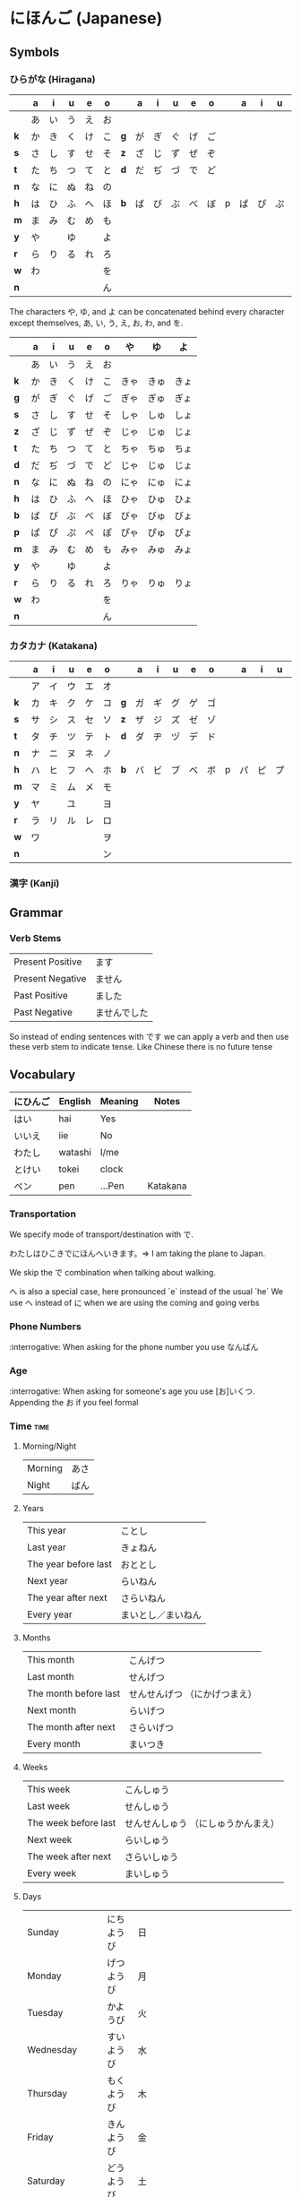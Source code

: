 * にほんご (Japanese)

** Symbols
*** ひらがな (Hiragana)

|     | a  | i  | u  | e  | o  |     | a  | i  | u  | e  | o  |   | a  | i  | u  | e  | o  |
|-----+----+----+----+----+----+-----+----+----+----+----+----+---+----+----+----+----+----|
|     | あ | い | う | え | お |     |    |    |    |    |    |   |    |    |    |    |    |
| *k* | か | き | く | け | こ | *g* | が | ぎ | ぐ | げ | ご |   |    |    |    |    |    |
| *s* | さ | し | す | せ | そ | *z* | ざ | じ | ず | ぜ | ぞ |   |    |    |    |    |    |
| *t* | た | ち | つ | て | と | *d* | だ | ぢ | づ | で | ど |   |    |    |    |    |    |
| *n* | な | に | ぬ | ね | の |     |    |    |    |    |    |   |    |    |    |    |    |
| *h* | は | ひ | ふ | へ | ほ | *b* | ば | び | ぶ | べ | ぼ | p | ぱ | ぴ | ぷ | ぺ | ぽ |
| *m* | ま | み | む | め | も |     |    |    |    |    |    |   |    |    |    |    |    |
| *y* | や |    | ゆ |    | よ |     |    |    |    |    |    |   |    |    |    |    |    |
| *r* | ら | り | る | れ | ろ |     |    |    |    |    |    |   |    |    |    |    |    |
| *w* | わ |    |    |    | を |     |    |    |    |    |    |   |    |    |    |    |    |
| *n* |    |    |    |    | ん |     |    |    |    |    |    |   |    |    |    |    |    |

The characters や, ゆ, and よ can be concatenated behind every character except
themselves, あ, い, う, え, お, わ, and を.

|     | a  | i  | u  | e  | o  | や   | ゆ   | よ   |
|-----+----+----+----+----+----+------+------+------|
|     | あ | い | う | え | お |      |      |      |
| *k* | か | き | く | け | こ | きゃ | きゅ | きょ |
| *g* | が | ぎ | ぐ | げ | ご | ぎゃ | ぎゅ | ぎょ |
| *s* | さ | し | す | せ | そ | しゃ | しゅ | しょ |
| *z* | ざ | じ | ず | ぜ | ぞ | じゃ | じゅ | じょ |
| *t* | た | ち | つ | て | と | ちゃ | ちゅ | ちょ |
| *d* | だ | ぢ | づ | で | ど | じゃ | じゅ | じょ |
| *n* | な | に | ぬ | ね | の | にゃ | にゅ | にょ |
| *h* | は | ひ | ふ | へ | ほ | ひゃ | ひゅ | ひょ |
| *b* | ば | び | ぶ | べ | ぼ | びゃ | びゅ | びょ |
| *p* | ぱ | ぴ | ぷ | ぺ | ぽ | ぴゃ | ぴゅ | ぴょ |
| *m* | ま | み | む | め | も | みゃ | みゅ | みょ |
| *y* | や |    | ゆ |    | よ |      |      |      |
| *r* | ら | り | る | れ | ろ | りゃ | りゅ | りょ |
| *w* | わ |    |    |    | を |      |      |      |
| *n* |    |    |    |    | ん |      |      |      |

*** カタカナ (Katakana)

|     | a  | i  | u  | e  | o  |     | a  | i  | u  | e  | o  |   | a  | i  | u  | e  | o  |
|-----+----+----+----+----+----+-----+----+----+----+----+----+---+----+----+----+----+----|
|     | ア | イ | ウ | エ | オ |     |    |    |    |    |    |   |    |    |    |    |    |
| *k* | カ | キ | ク | ケ | コ | *g* | ガ | ギ | グ | ゲ | ゴ |   |    |    |    |    |    |
| *s* | サ | シ | ス | セ | ソ | *z* | ザ | ジ | ズ | ゼ | ゾ |   |    |    |    |    |    |
| *t* | タ | チ | ツ | テ | ト | *d* | ダ | ヂ | ヅ | デ | ド |   |    |    |    |    |    |
| *n* | ナ | ニ | ヌ | ネ | ノ |     |    |    |    |    |    |   |    |    |    |    |    |
| *h* | ハ | ヒ | フ | ヘ | ホ | *b* | バ | ビ | ブ | ベ | ボ | p | パ | ピ | プ | ペ | ポ |
| *m* | マ | ミ | ム | メ | モ |     |    |    |    |    |    |   |    |    |    |    |    |
| *y* | ヤ |    | ユ |    | ヨ |     |    |    |    |    |    |   |    |    |    |    |    |
| *r* | ラ | リ | ル | レ | ロ |     |    |    |    |    |    |   |    |    |    |    |    |
| *w* | ワ |    |    |    | ヲ |     |    |    |    |    |    |   |    |    |    |    |    |
| *n* |    |    |    |    | ン |     |    |    |    |    |    |   |    |    |    |    |    |

*** 漢字 (Kanji)
** Grammar
*** Verb Stems

| Present Positive | ます         |
| Present Negative | ません       |
| Past Positive    | ました       |
| Past Negative    | ませんでした |

So instead of ending sentences with です we can apply a verb and then use these verb stem
to indicate tense. Like Chinese there is no future tense

** Vocabulary

| にひんご | English | Meaning | Notes    |
|----------+---------+---------+----------|
| はい     | hai     | Yes     |          |
| いいえ   | iie     | No      |          |
| わたし   | watashi | I/me    |          |
| とけい   | tokei   | clock   |          |
| ペン     | pen     | ...Pen  | Katakana |

*** Transportation

We specify mode of transport/destination with で.

わたしはひこきでにほんへいきます。=> I am taking the plane to Japan.

We skip the で combination when talking about walking.

へ is also a special case, here pronounced `e` instead of the usual `he`
We use へ instead of に when we are using the coming and going verbs

*** Phone Numbers
:interrogative: When asking for the phone number you use なんばん

*** Age
:interrogative: When asking for someone's age you use [お]いくつ. Appending the お if you feel formal

*** Time :time:

**** Morning/Night

| Morning | あさ |
| Night   | ばん |

**** Years

| This year            | ことし             |
| Last year            | きょねん           |
| The year before last | おととし           |
| Next year            | らいねん           |
| The year after next  | さらいねん         |
| Every year           | まいとし／まいねん |

**** Months

| This month            | こんげつ                      |
| Last month            | せんげつ                      |
| The month before last | せんせんげつ （にかげつまえ） |
| Next month            | らいげつ                      |
| The month after next  | さらいげつ                    |
| Every month           | まいつき                      |

**** Weeks

| This week            | こんしゅう                          |
| Last week            | せんしゅう                          |
| The week before last | せんせんしゅう （にしゅうかんまえ） |
| Next week            | らいしゅう                          |
| The week after next  | さらいしゅう                        |
| Every week           | まいしゅう                          |

**** Days

| Sunday                   | にちようび | 日 |                                                                           |
| Monday                   | げつようび | 月 |                                                                           |
| Tuesday                  | かようび   | 火 |                                                                           |
| Wednesday                | すいようび | 水 |                                                                           |
| Thursday                 | もくようび | 木 |                                                                           |
| Friday                   | きんようび | 金 |                                                                           |
| Saturday                 | どうようび | 土 |                                                                           |
| Yesterday                | きのい     |    |                                                                           |
| The day before yesterday | おととい   |    |                                                                           |
| Today                    | きょい     |    |                                                                           |
| Tomorrow                 | あした     |    |                                                                           |
| The day after tomorrow   | あさて     |    | there is a つ between the さ and て, though I don't know how to insert it |
| Every day                | まいにち   |    |                                                                           |

**** Hours
     Hours are usually represented with じ.

:interrogative: When asking for the time, one would use なんじ

| Hour | Hiragana     |   |
|------+--------------+---|
|    1 | いちじ       |   |
|    2 | にじ         |   |
|    3 | さんじ       |   |
|    4 | よじ         | * |
|    5 | ごじ         |   |
|    6 | ろくじ       |   |
|    7 | しちじ       | * |
|    8 | はちじ       |   |
|    9 | くじ         | * |
|   10 | じゅうじ     |   |
|   11 | じゅういちじ |   |
|   12 | じゅうにじ   |   |

**** Minutes
     Minutes are a combination of ぷん and ふん.
     - ぷん when the number ends with a 0, 1, 3, 4, 6, or 8.
     - ふん otherwise.

Half an hour can also be described with 半, or はん.

**** AM/PM

- ごご means AM
- ごせん means PM

**** Begin/Ending

| から | Open        |
| まで | Close/Until |
